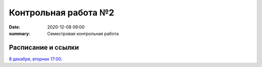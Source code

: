 Контрольная работа №2
#############################################

:date: 2020-12-08 09:00
:summary: Семестровая контрольная работа


.. default-role:: code

Расписание и ссылки
=================================

.. Расписание появится.

`8 декабря, вторник 17:00`__.

.. __: http://judge2.vdi.mipt.ru/cgi-bin/new-client?contest_id=203201